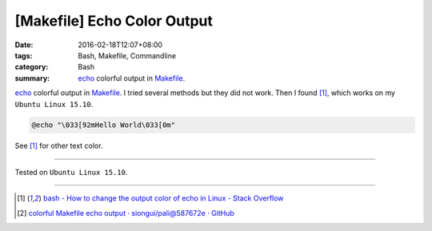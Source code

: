 [Makefile] Echo Color Output
############################

:date: 2016-02-18T12:07+08:00
:tags: Bash, Makefile, Commandline
:category: Bash
:summary: echo_ colorful output in Makefile_.


echo_ colorful output in Makefile_. I tried several methods but they did not
work. Then I found [1]_, which works on my ``Ubuntu Linux 15.10``.

.. code-block:: bash

  @echo "\033[92mHello World\033[0m"

See [1]_ for other text color.

----

Tested on ``Ubuntu Linux 15.10``.

----

.. [1] `bash - How to change the output color of echo in Linux - Stack Overflow <http://stackoverflow.com/a/5947779>`_

.. [2] `colorful Makefile echo output · siongui/pali@587672e · GitHub <https://github.com/siongui/pali/commit/587672eb8729112b926d197550d3b1a0e0fb4448>`_

.. _echo: https://www.google.com/search?q=linux+echo
.. _Makefile: https://www.google.com/search?q=Makefile
